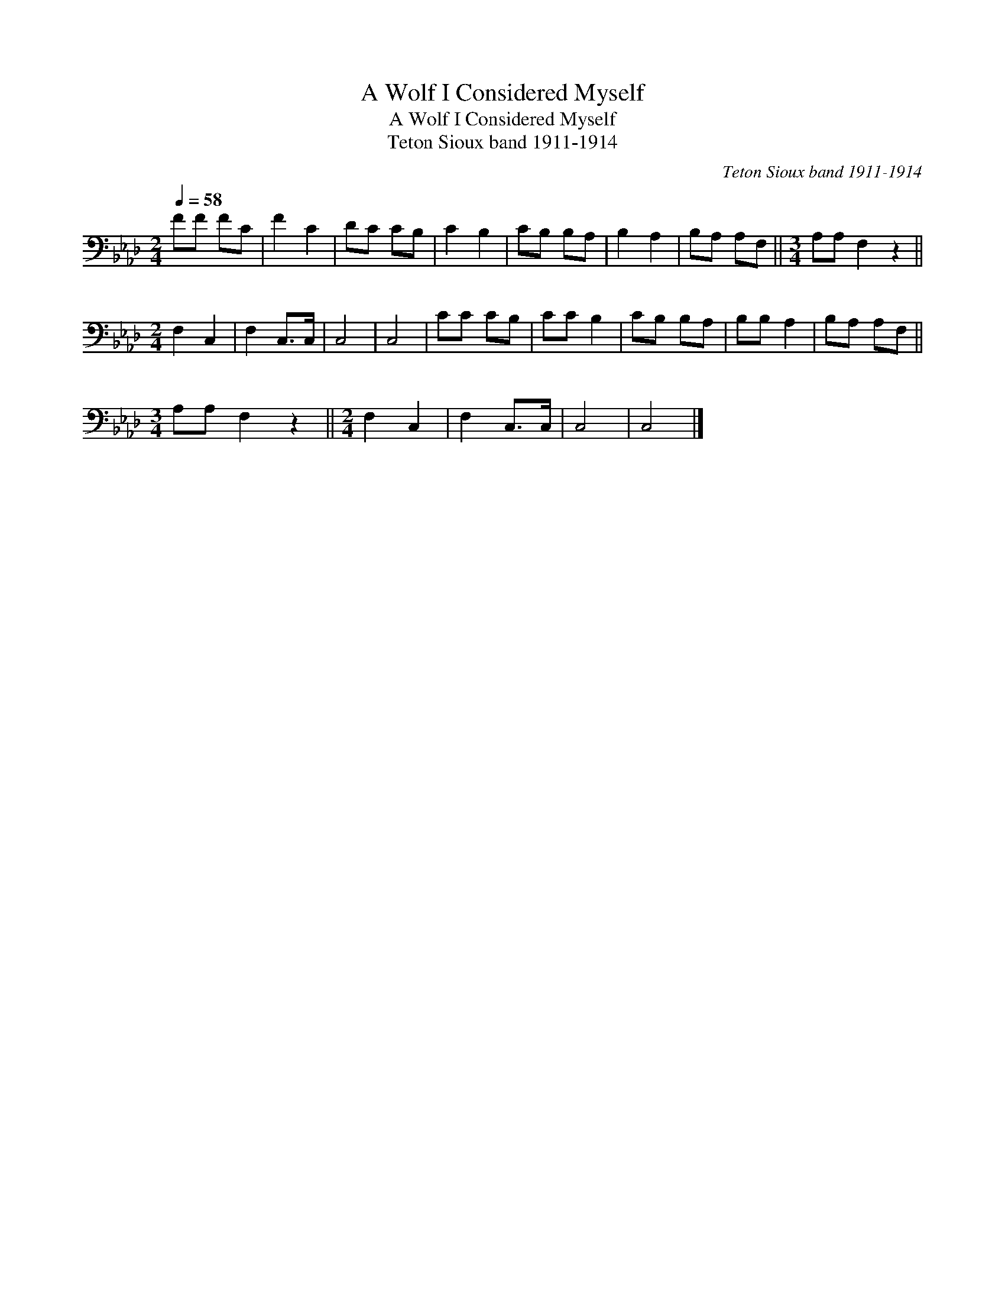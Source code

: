 X:1
T:A Wolf I Considered Myself
T:A Wolf I Considered Myself
T:Teton Sioux band 1911-1914
C:Teton Sioux band 1911-1914
L:1/8
Q:1/4=58
M:2/4
K:Ab
V:1 bass 
V:1
 FF FC | F2 C2 | DC CB, | C2 B,2 | CB, B,A, | B,2 A,2 | B,A, A,F, ||[M:3/4] A,A, F,2 z2 || %8
[M:2/4] F,2 C,2 | F,2 C,>C, | C,4 | C,4 | CC CB, | CC B,2 | CB, B,A, | B,B, A,2 | B,A, A,F, || %17
[M:3/4] A,A, F,2 z2 ||[M:2/4] F,2 C,2 | F,2 C,>C, | C,4 | C,4 |] %22


